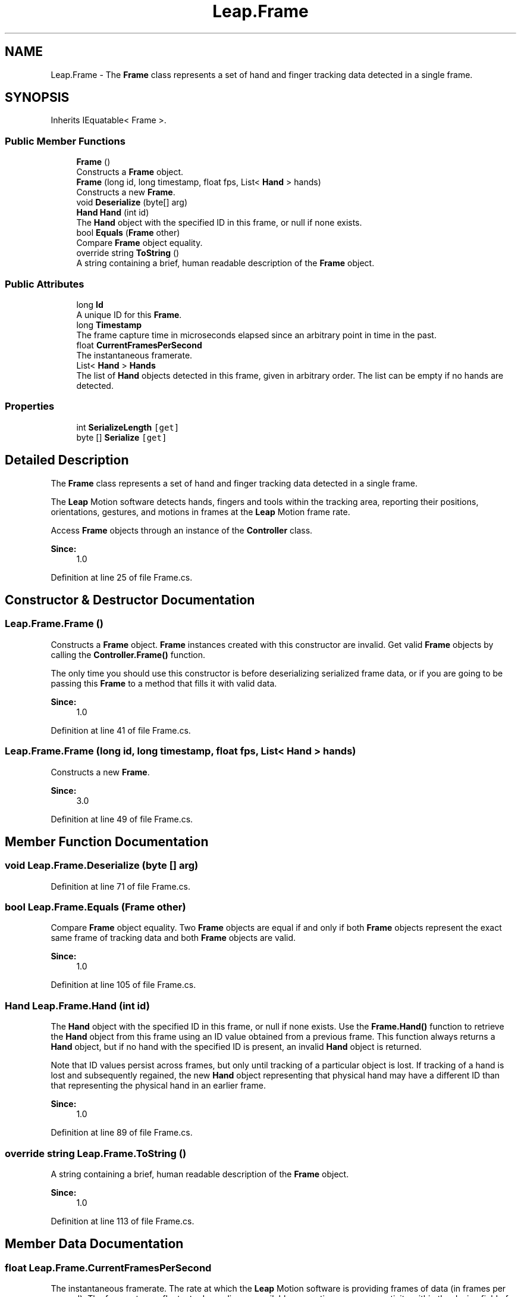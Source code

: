 .TH "Leap.Frame" 3 "Sat Jul 20 2019" "Version https://github.com/Saurabhbagh/Multi-User-VR-Viewer--10th-July/" "Multi User Vr Viewer" \" -*- nroff -*-
.ad l
.nh
.SH NAME
Leap.Frame \- The \fBFrame\fP class represents a set of hand and finger tracking data detected in a single frame\&.  

.SH SYNOPSIS
.br
.PP
.PP
Inherits IEquatable< Frame >\&.
.SS "Public Member Functions"

.in +1c
.ti -1c
.RI "\fBFrame\fP ()"
.br
.RI "Constructs a \fBFrame\fP object\&. "
.ti -1c
.RI "\fBFrame\fP (long id, long timestamp, float fps, List< \fBHand\fP > hands)"
.br
.RI "Constructs a new \fBFrame\fP\&. "
.ti -1c
.RI "void \fBDeserialize\fP (byte[] arg)"
.br
.ti -1c
.RI "\fBHand\fP \fBHand\fP (int id)"
.br
.RI "The \fBHand\fP object with the specified ID in this frame, or null if none exists\&. "
.ti -1c
.RI "bool \fBEquals\fP (\fBFrame\fP other)"
.br
.RI "Compare \fBFrame\fP object equality\&. "
.ti -1c
.RI "override string \fBToString\fP ()"
.br
.RI "A string containing a brief, human readable description of the \fBFrame\fP object\&. "
.in -1c
.SS "Public Attributes"

.in +1c
.ti -1c
.RI "long \fBId\fP"
.br
.RI "A unique ID for this \fBFrame\fP\&. "
.ti -1c
.RI "long \fBTimestamp\fP"
.br
.RI "The frame capture time in microseconds elapsed since an arbitrary point in time in the past\&. "
.ti -1c
.RI "float \fBCurrentFramesPerSecond\fP"
.br
.RI "The instantaneous framerate\&. "
.ti -1c
.RI "List< \fBHand\fP > \fBHands\fP"
.br
.RI "The list of \fBHand\fP objects detected in this frame, given in arbitrary order\&. The list can be empty if no hands are detected\&. "
.in -1c
.SS "Properties"

.in +1c
.ti -1c
.RI "int \fBSerializeLength\fP\fC [get]\fP"
.br
.ti -1c
.RI "byte [] \fBSerialize\fP\fC [get]\fP"
.br
.in -1c
.SH "Detailed Description"
.PP 
The \fBFrame\fP class represents a set of hand and finger tracking data detected in a single frame\&. 

The \fBLeap\fP Motion software detects hands, fingers and tools within the tracking area, reporting their positions, orientations, gestures, and motions in frames at the \fBLeap\fP Motion frame rate\&.
.PP
Access \fBFrame\fP objects through an instance of the \fBController\fP class\&. 
.PP
\fBSince:\fP
.RS 4
1\&.0 
.RE
.PP

.PP
Definition at line 25 of file Frame\&.cs\&.
.SH "Constructor & Destructor Documentation"
.PP 
.SS "Leap\&.Frame\&.Frame ()"

.PP
Constructs a \fBFrame\fP object\&. \fBFrame\fP instances created with this constructor are invalid\&. Get valid \fBFrame\fP objects by calling the \fBController\&.Frame()\fP function\&.
.PP
The only time you should use this constructor is before deserializing serialized frame data, or if you are going to be passing this \fBFrame\fP to a method that fills it with valid data\&.
.PP
\fBSince:\fP
.RS 4
1\&.0 
.RE
.PP

.PP
Definition at line 41 of file Frame\&.cs\&.
.SS "Leap\&.Frame\&.Frame (long id, long timestamp, float fps, List< \fBHand\fP > hands)"

.PP
Constructs a new \fBFrame\fP\&. 
.PP
\fBSince:\fP
.RS 4
3\&.0 
.RE
.PP

.PP
Definition at line 49 of file Frame\&.cs\&.
.SH "Member Function Documentation"
.PP 
.SS "void Leap\&.Frame\&.Deserialize (byte [] arg)"

.PP
Definition at line 71 of file Frame\&.cs\&.
.SS "bool Leap\&.Frame\&.Equals (\fBFrame\fP other)"

.PP
Compare \fBFrame\fP object equality\&. Two \fBFrame\fP objects are equal if and only if both \fBFrame\fP objects represent the exact same frame of tracking data and both \fBFrame\fP objects are valid\&. 
.PP
\fBSince:\fP
.RS 4
1\&.0 
.RE
.PP

.PP
Definition at line 105 of file Frame\&.cs\&.
.SS "\fBHand\fP Leap\&.Frame\&.Hand (int id)"

.PP
The \fBHand\fP object with the specified ID in this frame, or null if none exists\&. Use the \fBFrame\&.Hand()\fP function to retrieve the \fBHand\fP object from this frame using an ID value obtained from a previous frame\&. This function always returns a \fBHand\fP object, but if no hand with the specified ID is present, an invalid \fBHand\fP object is returned\&.
.PP
Note that ID values persist across frames, but only until tracking of a particular object is lost\&. If tracking of a hand is lost and subsequently regained, the new \fBHand\fP object representing that physical hand may have a different ID than that representing the physical hand in an earlier frame\&. 
.PP
\fBSince:\fP
.RS 4
1\&.0 
.RE
.PP

.PP
Definition at line 89 of file Frame\&.cs\&.
.SS "override string Leap\&.Frame\&.ToString ()"

.PP
A string containing a brief, human readable description of the \fBFrame\fP object\&. 
.PP
\fBSince:\fP
.RS 4
1\&.0 
.RE
.PP

.PP
Definition at line 113 of file Frame\&.cs\&.
.SH "Member Data Documentation"
.PP 
.SS "float Leap\&.Frame\&.CurrentFramesPerSecond"

.PP
The instantaneous framerate\&. The rate at which the \fBLeap\fP Motion software is providing frames of data (in frames per second)\&. The framerate can fluctuate depending on available computing resources, activity within the device field of view, software tracking settings, and other factors\&.
.PP
\fBSince:\fP
.RS 4
1\&.0 
.RE
.PP

.PP
Definition at line 149 of file Frame\&.cs\&.
.SS "List<\fBHand\fP> Leap\&.Frame\&.Hands"

.PP
The list of \fBHand\fP objects detected in this frame, given in arbitrary order\&. The list can be empty if no hands are detected\&. 
.PP
\fBSince:\fP
.RS 4
1\&.0 
.RE
.PP

.PP
Definition at line 157 of file Frame\&.cs\&.
.SS "long Leap\&.Frame\&.Id"

.PP
A unique ID for this \fBFrame\fP\&. Consecutive frames processed by the \fBLeap\fP Motion software have consecutive increasing values\&. You can use the frame ID to avoid processing the same \fBFrame\fP object twice, as well as to make sure that your application processes every frame\&.
.PP
\fBSince:\fP
.RS 4
1\&.0 
.RE
.PP

.PP
Definition at line 127 of file Frame\&.cs\&.
.SS "long Leap\&.Frame\&.Timestamp"

.PP
The frame capture time in microseconds elapsed since an arbitrary point in time in the past\&. You can use \fBController\&.Now()\fP to calculate the age of the frame\&.
.PP
\fBSince:\fP
.RS 4
1\&.0 
.RE
.PP

.PP
Definition at line 137 of file Frame\&.cs\&.
.SH "Property Documentation"
.PP 
.SS "byte [] Leap\&.Frame\&.Serialize\fC [get]\fP"

.PP
Definition at line 64 of file Frame\&.cs\&.
.SS "int Leap\&.Frame\&.SerializeLength\fC [get]\fP"

.PP
Definition at line 57 of file Frame\&.cs\&.

.SH "Author"
.PP 
Generated automatically by Doxygen for Multi User Vr Viewer from the source code\&.
